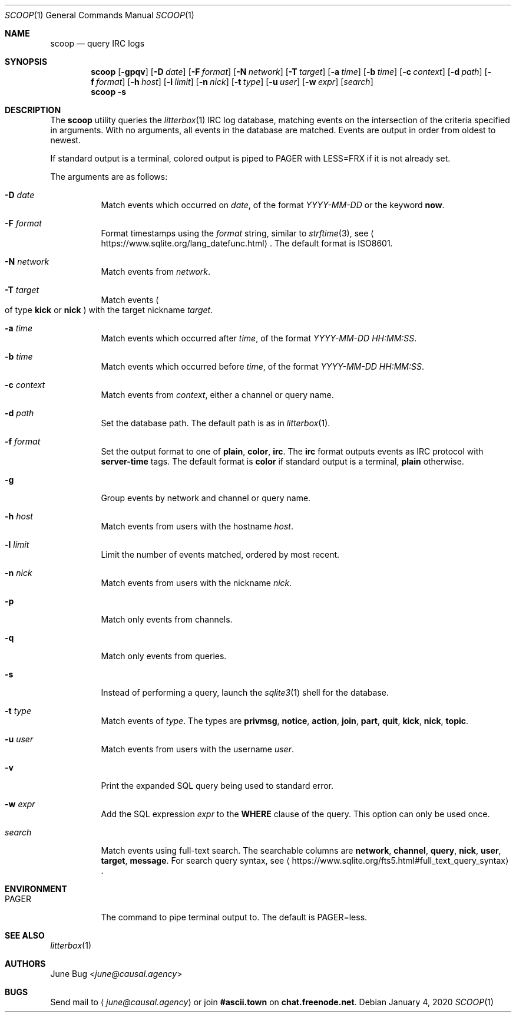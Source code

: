.Dd January 4, 2020
.Dt SCOOP 1
.Os
.
.Sh NAME
.Nm scoop
.Nd query IRC logs
.
.Sh SYNOPSIS
.Nm
.Op Fl gpqv
.Op Fl D Ar date
.Op Fl F Ar format
.Op Fl N Ar network
.Op Fl T Ar target
.Op Fl a Ar time
.Op Fl b Ar time
.Op Fl c Ar context
.Op Fl d Ar path
.Op Fl f Ar format
.Op Fl h Ar host
.Op Fl l Ar limit
.Op Fl n Ar nick
.Op Fl t Ar type
.Op Fl u Ar user
.Op Fl w Ar expr
.Op Ar search
.Nm
.Fl s
.
.Sh DESCRIPTION
The
.Nm
utility queries the
.Xr litterbox 1
IRC log database,
matching events on the intersection
of the criteria specified in arguments.
With no arguments,
all events in the database are matched.
Events are output in order
from oldest to newest.
.
.Pp
If standard output is a terminal,
colored output is piped to
.Ev PAGER
with
.Ev LESS=FRX
if it is not already set.
.
.Pp
The arguments are as follows:
.Bl -tag -width Ds
.It Fl D Ar date
Match events which occurred on
.Ar date ,
of the format
.Ar YYYY-MM-DD
or the keyword
.Cm now .
.
.It Fl F Ar format
Format timestamps using the
.Ar format
string,
similar to
.Xr strftime 3 ,
see
.Aq Lk https://www.sqlite.org/lang_datefunc.html .
The default format is ISO8601.
.
.It Fl N Ar network
Match events from
.Ar network .
.
.It Fl T Ar target
Match events
.Po
of type
.Cm kick
or
.Cm nick
.Pc
with the target nickname
.Ar target .
.
.It Fl a Ar time
Match events which occurred after
.Ar time ,
of the format
.Ar YYYY-MM-DD HH:MM:SS .
.
.It Fl b Ar time
Match events which occurred before
.Ar time ,
of the format
.Ar YYYY-MM-DD HH:MM:SS .
.
.It Fl c Ar context
Match events from
.Ar context ,
either a channel or query name.
.
.It Fl d Ar path
Set the database path.
The default path is as in
.Xr litterbox 1 .
.
.It Fl f Ar format
Set the output format to one of
.Cm plain ,
.Cm color ,
.Cm irc .
The
.Cm irc
format outputs events
as IRC protocol with
.Sy server-time
tags.
The default format is
.Cm color
if standard output is a terminal,
.Cm plain
otherwise.
.
.It Fl g
Group events by network and channel or query name.
.
.It Fl h Ar host
Match events from users with the hostname
.Ar host .
.
.It Fl l Ar limit
Limit the number of events matched,
ordered by most recent.
.
.It Fl n Ar nick
Match events from users with the nickname
.Ar nick .
.
.It Fl p
Match only events from channels.
.
.It Fl q
Match only events from queries.
.
.It Fl s
Instead of performing a query,
launch the
.Xr sqlite3 1
shell for the database.
.
.It Fl t Ar type
Match events of
.Ar type .
The types are
.Cm privmsg ,
.Cm notice ,
.Cm action ,
.Cm join ,
.Cm part ,
.Cm quit ,
.Cm kick ,
.Cm nick ,
.Cm topic .
.
.It Fl u Ar user
Match events from users with the username
.Ar user .
.
.It Fl v
Print the expanded SQL query being used to standard error.
.
.It Fl w Ar expr
Add the SQL expression
.Ar expr
to the
.Sy WHERE
clause of the query.
This option can only be used once.
.
.It Ar search
Match events using full-text search.
The searchable columns are
.Li network ,
.Li channel ,
.Li query ,
.Li nick ,
.Li user ,
.Li target ,
.Li message .
For search query syntax, see
.Aq Lk https://www.sqlite.org/fts5.html#full_text_query_syntax .
.El
.
.Sh ENVIRONMENT
.Bl -tag -width Ds
.It Ev PAGER
The command to pipe terminal output to.
The default is
.Ev PAGER=less .
.El
.
.Sh SEE ALSO
.Xr litterbox 1
.
.Sh AUTHORS
.An June Bug Aq Mt june@causal.agency
.
.Sh BUGS
Send mail to
.Aq Mt june@causal.agency
or join
.Li #ascii.town
on
.Li chat.freenode.net .
